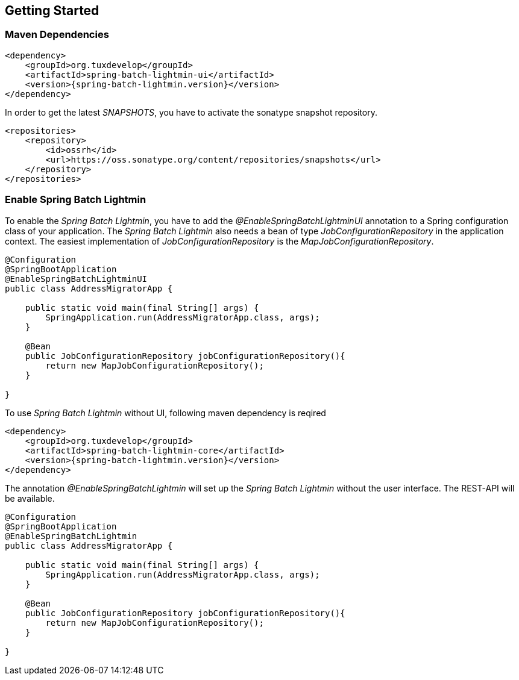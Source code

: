 == Getting Started

=== Maven Dependencies

[source,xml]
----
<dependency>
    <groupId>org.tuxdevelop</groupId>
    <artifactId>spring-batch-lightmin-ui</artifactId>
    <version>{spring-batch-lightmin.version}</version>
</dependency>
----

In order to get the latest _SNAPSHOTS_, you have to activate the sonatype snapshot repository.

[source,xml]
----
<repositories>
    <repository>
        <id>ossrh</id>
        <url>https://oss.sonatype.org/content/repositories/snapshots</url>
    </repository>
</repositories>
----

=== Enable Spring Batch Lightmin

To enable the _Spring Batch Lightmin_, you have to add the _@EnableSpringBatchLightminUI_ annotation to a
Spring configuration class of your application. The _Spring Batch Lightmin_ also needs a bean of type
_JobConfigurationRepository_ in the application context. The easiest implementation of _JobConfigurationRepository_
is the _MapJobConfigurationRepository_.

[source,java]
----
@Configuration
@SpringBootApplication
@EnableSpringBatchLightminUI
public class AddressMigratorApp {

    public static void main(final String[] args) {
        SpringApplication.run(AddressMigratorApp.class, args);
    }

    @Bean
    public JobConfigurationRepository jobConfigurationRepository(){
        return new MapJobConfigurationRepository();
    }

}
----

To use _Spring Batch Lightmin_ without UI, following maven dependency is reqired

[source, xml]
----
<dependency>
    <groupId>org.tuxdevelop</groupId>
    <artifactId>spring-batch-lightmin-core</artifactId>
    <version>{spring-batch-lightmin.version}</version>
</dependency>
----

The annotation _@EnableSpringBatchLightmin_ will set up the _Spring Batch Lightmin_ without the user interface.
The REST-API will be available.

[source,java]
----
@Configuration
@SpringBootApplication
@EnableSpringBatchLightmin
public class AddressMigratorApp {

    public static void main(final String[] args) {
        SpringApplication.run(AddressMigratorApp.class, args);
    }

    @Bean
    public JobConfigurationRepository jobConfigurationRepository(){
        return new MapJobConfigurationRepository();
    }

}
----
